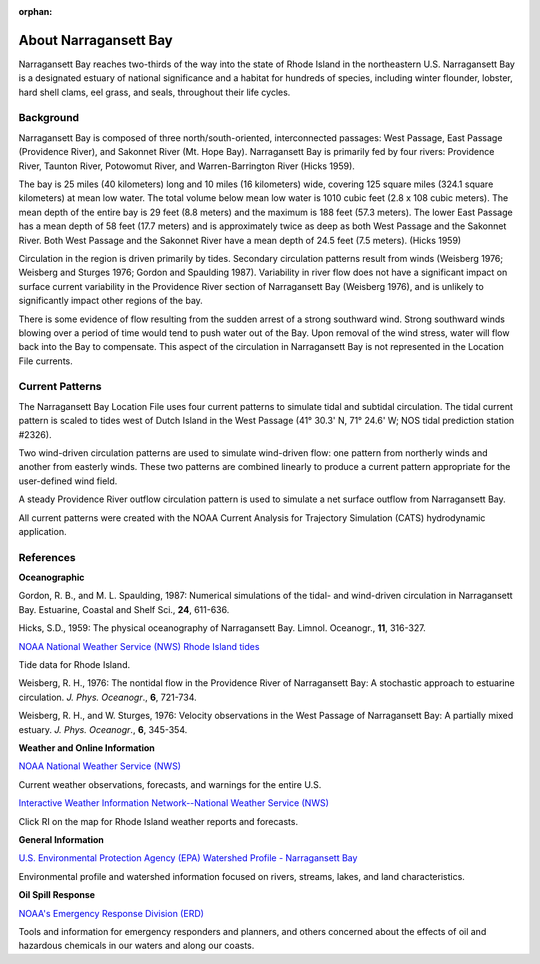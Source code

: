 :orphan:

.. keywords
   Narragansett, Rhode Island, location

.. _narragansett_bay_tech:

About Narragansett Bay
^^^^^^^^^^^^^^^^^^^^^^^^^^^^^^^^^^^^^^^^^^^

Narragansett Bay reaches two-thirds of the way into the state of Rhode Island in the northeastern U.S. Narragansett Bay is a designated estuary of national significance and a habitat for hundreds of species, including winter flounder, lobster, hard shell clams, eel grass, and seals, throughout their life cycles. 

Background
==============================================

Narragansett Bay is composed of three north/south-oriented, interconnected passages: West Passage, East Passage (Providence River), and Sakonnet River (Mt. Hope Bay). Narragansett Bay is primarily fed by four rivers: Providence River, Taunton River, Potowomut River, and Warren-Barrington River (Hicks 1959).

The bay is 25 miles (40 kilometers) long and 10 miles (16 kilometers) wide, covering 125 square miles (324.1 square kilometers) at mean low water. The total volume below mean low water is 1010 cubic feet (2.8 x 108 cubic meters). The mean depth of the entire bay is 29 feet (8.8 meters) and the maximum is 188 feet (57.3 meters). The lower East Passage has a mean depth of 58 feet (17.7 meters) and is approximately twice as deep as both West Passage and the Sakonnet River. Both West Passage and the Sakonnet River have a mean depth of 24.5 feet (7.5 meters). (Hicks 1959)

Circulation in the region is driven primarily by tides. Secondary circulation patterns result from winds (Weisberg 1976; Weisberg and Sturges 1976; Gordon and Spaulding 1987). Variability in river flow does not have a significant impact on surface current variability in the Providence River section of Narragansett Bay (Weisberg 1976), and is unlikely to significantly impact other regions of the bay.

There is some evidence of flow resulting from the sudden arrest of a strong southward wind. Strong southward winds blowing over a period of time would tend to push water out of the Bay. Upon removal of the wind stress, water will flow back into the Bay to compensate. This aspect of the circulation in Narragansett Bay is not represented in the Location File currents.


Current Patterns
==============================================

The Narragansett Bay Location File uses four current patterns to simulate tidal and subtidal circulation. The tidal current pattern is scaled to tides west of Dutch Island in the West Passage (41° 30.3' N, 71° 24.6' W; NOS tidal prediction station #2326).

Two wind-driven circulation patterns are used to simulate wind-driven flow: one pattern from northerly winds and another from easterly winds. These two patterns are combined linearly to produce a current pattern appropriate for the user-defined wind field.

A steady Providence River outflow circulation pattern is used to simulate a net surface outflow from Narragansett Bay.

All current patterns were created with the NOAA Current Analysis for Trajectory Simulation (CATS) hydrodynamic application.


References
===============================================================

**Oceanographic**

Gordon, R. B., and M. L. Spaulding, 1987: Numerical simulations of the tidal- and wind-driven circulation in Narragansett Bay. Estuarine, Coastal and Shelf Sci., **24**, 611-636.

Hicks, S.D., 1959: The physical oceanography of Narragansett Bay. Limnol. Oceanogr., **11**, 316-327.


.. _NOAA National Weather Service (NWS) Rhode Island tides: http://www.tidesandcurrents.noaa.gov/tide_predictions.html?gid=1411#listing

`NOAA National Weather Service (NWS) Rhode Island tides`_

Tide data for Rhode Island.


Weisberg, R. H., 1976: The nontidal flow in the Providence River of Narragansett Bay: A stochastic approach to estuarine circulation. *J. Phys. Oceanogr*., **6**, 721-734.

Weisberg, R. H., and W. Sturges, 1976: Velocity observations in the West Passage of Narragansett Bay: A partially mixed estuary. *J. Phys. Oceanogr*., **6**, 345-354.


**Weather and Online Information**


.. _NOAA National Weather Service (NWS): http://www.weather.gov

`NOAA National Weather Service (NWS)`_

Current weather observations, forecasts, and warnings for the entire U.S.


.. _Interactive Weather Information Network--National Weather Service (NWS): http://iwin.nws.noaa.gov/iwin/iwdspg1.html

`Interactive Weather Information Network--National Weather Service (NWS)`_

Click RI on the map for Rhode Island weather reports and forecasts.


**General Information**


.. _U.S. Environmental Protection Agency (EPA) Watershed Profile - Narragansett Bay: http://www.epa.gov/surf3/hucs/01090004/

`U.S. Environmental Protection Agency (EPA) Watershed Profile - Narragansett Bay`_

Environmental profile and watershed information focused on rivers, streams, lakes, and land characteristics.


**Oil Spill Response**

.. _NOAA's Emergency Response Division (ERD): http://response.restoration.noaa.gov

`NOAA's Emergency Response Division (ERD)`_

Tools and information for emergency responders and planners, and others concerned about the effects of oil and hazardous chemicals in our waters and along our coasts.
